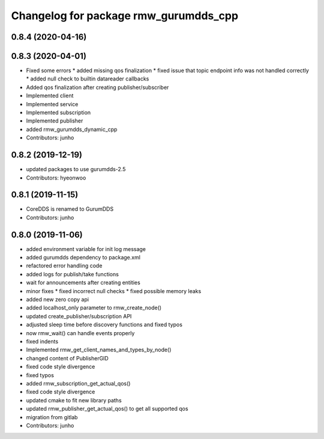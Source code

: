 ^^^^^^^^^^^^^^^^^^^^^^^^^^^^^^^^^^^^^
Changelog for package rmw_gurumdds_cpp
^^^^^^^^^^^^^^^^^^^^^^^^^^^^^^^^^^^^^

0.8.4 (2020-04-16)
------------------

0.8.3 (2020-04-01)
------------------
* Fixed some errors
  * added missing qos finalization
  * fixed issue that topic endpoint info was not handled correctly
  * added null check to builtin datareader callbacks
* Added qos finalization after creating publisher/subscriber
* Implemented client
* Implemented service
* Implemented subscription
* Implemented publisher
* added rmw_gurumdds_dynamic_cpp
* Contributors: junho

0.8.2 (2019-12-19)
------------------
* updated packages to use gurumdds-2.5
* Contributors: hyeonwoo

0.8.1 (2019-11-15)
------------------
* CoreDDS is renamed to GurumDDS
* Contributors: junho

0.8.0 (2019-11-06)
------------------
* added environment variable for init log message
* added gurumdds dependency to package.xml
* refactored error handling code
* added logs for publish/take functions
* wait for announcements after creating entities
* minor fixes
  * fixed incorrect null checks
  * fixed possible memory leaks
* added new zero copy api
* added localhost_only parameter to rmw_create_node()
* updated create_publisher/subscription API
* adjusted sleep time before discovery functions and fixed typos
* now rmw_wait() can handle events properly
* fixed indents
* Implemented rmw_get_client_names_and_types_by_node()
* changed content of PublisherGID
* fixed code style divergence
* fixed typos
* added rmw_subscription_get_actual_qos()
* fixed code style divergence
* updated cmake to fit new library paths
* updated rmw_publisher_get_actual_qos() to get all supported qos
* migration from gitlab
* Contributors: junho
